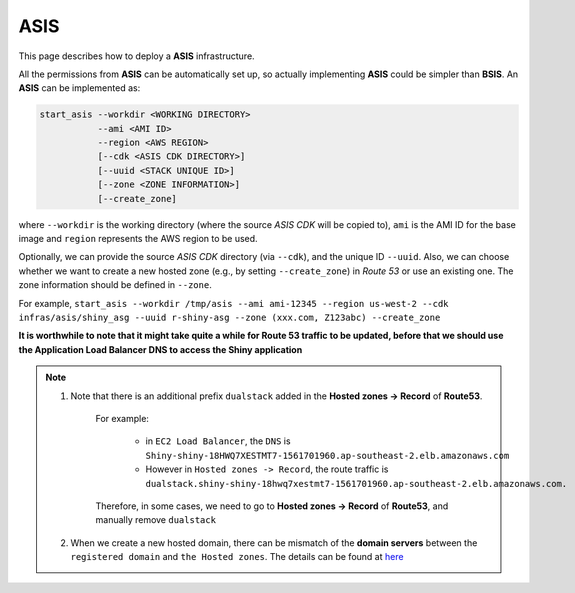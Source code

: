 ASIS
=====

This page describes how to deploy a **ASIS** infrastructure.

All the permissions from **ASIS** can be automatically set up, so actually implementing **ASIS** could be simpler than **BSIS**.
An **ASIS** can be implemented as:

.. code-block:: bash

   start_asis --workdir <WORKING DIRECTORY> 
              --ami <AMI ID>
              --region <AWS REGION> 
              [--cdk <ASIS CDK DIRECTORY>]
              [--uuid <STACK UNIQUE ID>]
              [--zone <ZONE INFORMATION>]
              [--create_zone]

where ``--workdir`` is the working directory (where the source `ASIS CDK` will be copied to), ``ami`` is the AMI ID for the base image 
and ``region`` represents the AWS region to be used.

Optionally, we can provide the source `ASIS CDK` directory (via ``--cdk``), and the unique ID ``--uuid``.
Also, we can choose whether we want to create a new hosted zone (e.g., by setting ``--create_zone``) in `Route 53` or use an existing one. 
The zone information should be defined in ``--zone``.

For example, ``start_asis --workdir /tmp/asis --ami ami-12345 --region us-west-2 --cdk infras/asis/shiny_asg --uuid r-shiny-asg --zone (xxx.com, Z123abc) --create_zone``

**It is worthwhile to note that it might take quite a while for Route 53 traffic to be updated, before that we should use the Application Load Balancer DNS to access the Shiny application**

.. note::

   1. Note that there is an additional prefix ``dualstack`` added in the **Hosted zones -> Record** of **Route53**. 
       
       For example:

           - in ``EC2 Load Balancer``, the ``DNS`` is ``Shiny-shiny-18HWQ7XESTMT7-1561701960.ap-southeast-2.elb.amazonaws.com``
           - However in ``Hosted zones -> Record``, the route traffic is ``dualstack.shiny-shiny-18hwq7xestmt7-1561701960.ap-southeast-2.elb.amazonaws.com.``
   
       Therefore, in some cases, we need to go to **Hosted zones -> Record** of **Route53**, and manually remove ``dualstack``

   2. When we create a new hosted domain, there can be mismatch of the **domain servers** between the ``registered domain`` and ``the Hosted zones``. 
      The details can be found at `here <https://stackoverflow.com/questions/35969976/amazon-aws-route-53-hosted-zone-does-not-work>`_
